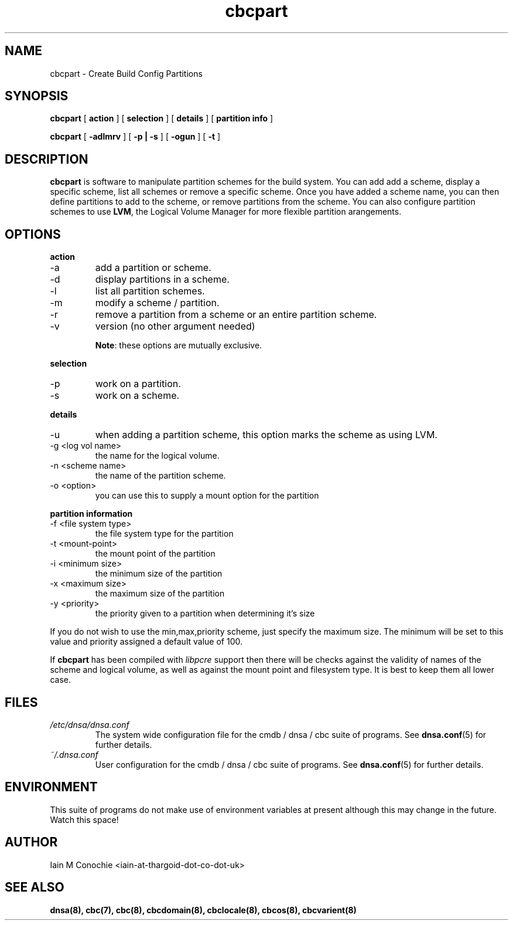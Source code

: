 .TH cbcpart 8 "Version 0.2: 14 March 2015" "CMDB suite manuals" "cmdb, cbc and dnsa collection"
.SH NAME
cbcpart \- Create Build Config Partitions
.SH SYNOPSIS
.B cbcpart
[
.B action
] [
.B selection
] [
.B details
] [
.B partition info
]

.B cbcpart
[
.B -adlmrv
] [
.B -p | -s
] [
.B -ogun
] [
.B -t
]

.SH DESCRIPTION
\fBcbcpart\fP is software to manipulate partition schemes for the build system.
You can add add a scheme, display a specific scheme, list all schemes or remove
a specific scheme.
Once you have added a scheme name, you can then define partitions to add to the
scheme, or remove partitions from the scheme.
You can also configure partition schemes to use \fBLVM\fP, the Logical Volume
Manager for more flexible partition arangements.

.SH OPTIONS
.B action
.IP -a
add a partition or scheme.
.IP -d
display partitions in a scheme.
.IP -l
list all partition schemes.
.IP -m
modify a scheme / partition.
.IP -r
remove a partition from a scheme or an entire partition scheme.
.IP -v
version (no other argument needed)

\fBNote\fP: these options are mutually exclusive.
.PP
.B selection
.IP -p
work on a partition.
.IP -s
work on a scheme.

.PP
.B details
.IP -u
when adding a partition scheme, this option marks the scheme as using LVM.
.IP "-g <log vol name>"
the name for the logical volume.
.IP "-n <scheme name>"
the name of the partition scheme.
.IP "-o <option>"
you can use this to supply a mount option for the partition
.PP
.B partition information
.IP "-f <file system type>"
the file system type for the partition
.IP "-t <mount-point>
the mount point of the partition
.IP "-i <minimum size>"
the minimum size of the partition
.IP "-x <maximum size>"
the maximum size of the partition
.IP "-y <priority>"
the priority given to a partition when determining it's size
.PP
If you do not wish to use the min,max,priority scheme, just specify the maximum
size. The minimum will be set to this value and priority assigned a default
value of 100.
.PP
If \fBcbcpart\fP has been compiled with \fIlibpcre\fP support then there will
be checks against the validity of names of the scheme and logical volume, as
well as against the mount point and filesystem type. It is best to keep them all
lower case.
.PP
.SH FILES
.I /etc/dnsa/dnsa.conf
.RS
The system wide configuration file for the cmdb / dnsa / cbc suite of
programs. See
.BR dnsa.conf (5)
for further details.
.RE
.I ~/.dnsa.conf
.RS
User configuration for the cmdb / dnsa / cbc suite of programs. See
.BR dnsa.conf (5)
for further details.
.RE
.SH ENVIRONMENT
This suite of programs do not make use of environment variables at present
although this may change in the future. Watch this space!
.SH AUTHOR 
Iain M Conochie <iain-at-thargoid-dot-co-dot-uk>
.SH "SEE ALSO"
.BR dnsa(8),
.BR cbc(7),
.BR cbc(8),
.BR cbcdomain(8),
.BR cbclocale(8),
.BR cbcos(8),
.BR cbcvarient(8)
